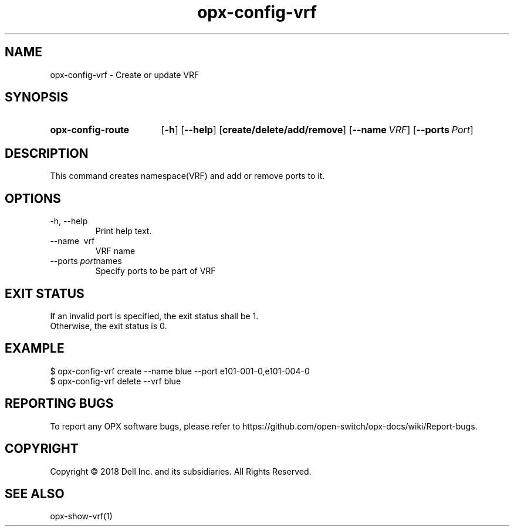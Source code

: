 .TH opx-config-vrf "1" "2018-12-10" OPX "OPX utilities"
.SH NAME
opx-config-vrf \- Create or update VRF
.SH SYNOPSIS
.SY opx-config-route
.OP \-h
.OP \-\-help
.OP create/delete/add/remove
.OP \-\-name VRF name
.OP \-\-ports Port names
.YS
.SH DESCRIPTION
This command creates namespace(VRF) and add or remove ports to it. 
.SH OPTIONS
.TP
\-h, \-\-help
Print help text.
.TP
\-\-name \ vrf
VRF name
.TP
.RI --ports \ port names
Specify ports to be part of VRF
.SH EXIT STATUS
If an invalid port is specified, the exit status shall be 1.
.br
Otherwise, the exit status is 0.
.SH EXAMPLE
.nf
.eo
$ opx-config-vrf create --name blue --port e101-001-0,e101-004-0
$ opx-config-vrf delete --vrf blue 
.ec
.fi
.SH REPORTING BUGS
To report any OPX software bugs, please refer to https://github.com/open-switch/opx-docs/wiki/Report-bugs.
.SH COPYRIGHT
Copyright \(co 2018 Dell Inc. and its subsidiaries. All Rights Reserved.
.SH SEE ALSO
opx-show-vrf(1)
